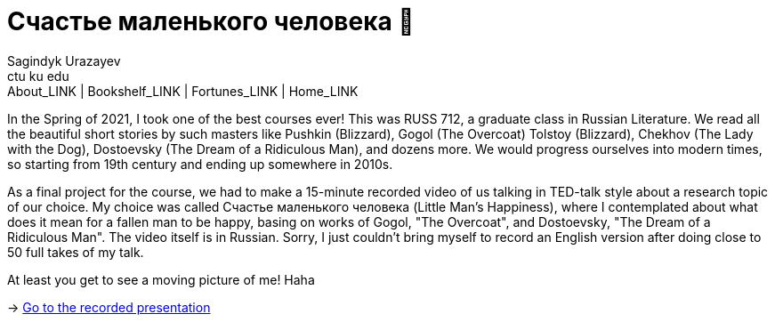 = Счастье маленького человека 🧥
Sagindyk Urazayev <ctu ku edu>
About_LINK | Bookshelf_LINK | Fortunes_LINK | Home_LINK
:toc: left
:toc-title: Table of Adventures ⛵
:nofooter:
:experimental:

In the Spring of 2021, I took one of the best courses ever! This was
RUSS 712, a graduate class in Russian Literature. We read all the
beautiful short stories by such masters like Pushkin (Blizzard), Gogol
(The Overcoat) Tolstoy (Blizzard), Chekhov (The Lady with the Dog),
Dostoevsky (The Dream of a Ridiculous Man), and dozens more. We would
progress ourselves into modern times, so starting from 19th century and
ending up somewhere in 2010s.

As a final project for the course, we had to make a 15-minute recorded
video of us talking in TED-talk style about a research topic of our
choice. My choice was called Счастье маленького человека (Little Man's
Happiness), where I contemplated about what does it mean for a fallen
man to be happy, basing on works of Gogol, "The Overcoat", and
Dostoevsky, "The Dream of a Ridiculous Man". The video itself is in
Russian. Sorry, I just couldn't bring myself to record an English
version after doing close to 50 full takes of my talk.

At least you get to see a moving picture of me! Haha

-> https://youtu.be/dtVUzEh7Ddo[Go to the recorded presentation]
